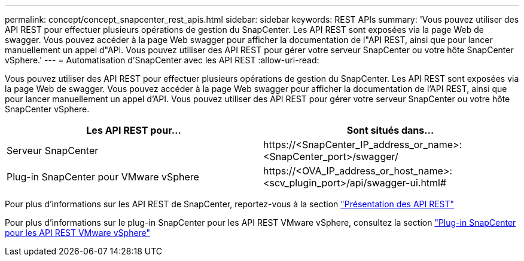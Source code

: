 ---
permalink: concept/concept_snapcenter_rest_apis.html 
sidebar: sidebar 
keywords: REST APIs 
summary: 'Vous pouvez utiliser des API REST pour effectuer plusieurs opérations de gestion du SnapCenter. Les API REST sont exposées via la page Web de swagger. Vous pouvez accéder à la page Web swagger pour afficher la documentation de l"API REST, ainsi que pour lancer manuellement un appel d"API. Vous pouvez utiliser des API REST pour gérer votre serveur SnapCenter ou votre hôte SnapCenter vSphere.' 
---
= Automatisation d'SnapCenter avec les API REST
:allow-uri-read: 


[role="lead"]
Vous pouvez utiliser des API REST pour effectuer plusieurs opérations de gestion du SnapCenter. Les API REST sont exposées via la page Web de swagger. Vous pouvez accéder à la page Web swagger pour afficher la documentation de l'API REST, ainsi que pour lancer manuellement un appel d'API. Vous pouvez utiliser des API REST pour gérer votre serveur SnapCenter ou votre hôte SnapCenter vSphere.

|===
| Les API REST pour... | Sont situés dans... 


 a| 
Serveur SnapCenter
 a| 
\https://<SnapCenter_IP_address_or_name>:<SnapCenter_port>/swagger/



 a| 
Plug-in SnapCenter pour VMware vSphere
 a| 
\https://<OVA_IP_address_or_host_name>:<scv_plugin_port>/api/swagger-ui.html#

|===
Pour plus d'informations sur les API REST de SnapCenter, reportez-vous à la section link:../sc-automation/overview_rest_apis.html["Présentation des API REST"^]

Pour plus d'informations sur le plug-in SnapCenter pour les API REST VMware vSphere, consultez la section https://docs.netapp.com/us-en/sc-plugin-vmware-vsphere/scpivs44_rest_apis_overview.html["Plug-in SnapCenter pour les API REST VMware vSphere"^]

